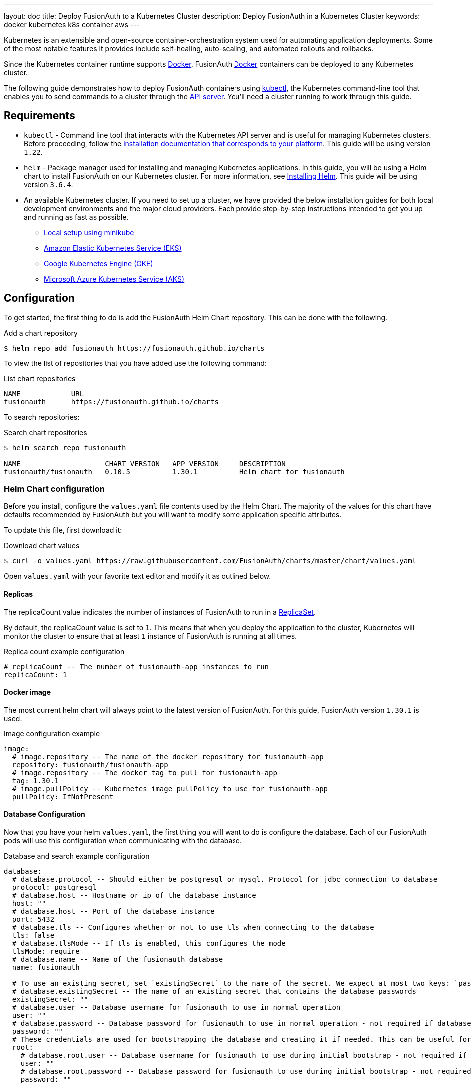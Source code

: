 ---
layout: doc
title: Deploy FusionAuth to a Kubernetes Cluster
description: Deploy FusionAuth in a Kubernetes Cluster
keywords: docker kubernetes k8s container aws
---

Kubernetes is an extensible and open-source container-orchestration system used for automating application deployments. Some of the most notable features it provides include self-healing, auto-scaling, and automated rollouts and rollbacks.

Since the Kubernetes container runtime supports link:../docker[Docker], FusionAuth link:../docker[Docker] containers can be deployed to any Kubernetes cluster.

The following guide demonstrates how to deploy FusionAuth containers using https://kubernetes.io/docs/tasks/tools/[kubectl], the Kubernetes command-line tool that enables you to send commands to a cluster through the https://kubernetes.io/docs/reference/command-line-tools-reference/kube-apiserver/[API server].
You'll need a cluster running to work through this guide.

== Requirements

* `kubectl` - Command line tool that interacts with the Kubernetes API server and is useful for managing Kubernetes clusters. Before proceeding, follow the https://kubernetes.io/docs/tasks/tools/[installation documentation that corresponds to your platform].
This guide will be using version `1.22`.
* `helm` - Package manager used for installing and managing Kubernetes applications. In this guide, you will be using a Helm chart to install FusionAuth on our Kubernetes cluster. For more information, see https://helm.sh/docs/intro/install/[Installing Helm].
This guide will be using version `3.6.4`.
* An available Kubernetes cluster. If you need to set up a cluster, we have provided the below installation guides for both local development environments and the major cloud providers. Each provide step-by-step instructions intended to get you up and running as fast as possible.
+
** link:setup/minikube[Local setup using minikube]
** link:setup/eks[Amazon Elastic Kubernetes Service (EKS)]
** link:setup/gke[Google Kubernetes Engine (GKE)]
** link:setup/aks[Microsoft Azure Kubernetes Service (AKS)]

== Configuration

To get started, the first thing to do is add the FusionAuth Helm Chart repository. This can be done with the following.

[source,shell,title=Add a chart repository]
----
$ helm repo add fusionauth https://fusionauth.github.io/charts
----

To view the list of repositories that you have added use the following command:

[source,text,title=List chart repositories]
----
NAME      	URL
fusionauth	https://fusionauth.github.io/charts
----

To search repositories:

[source,shell,title=Search chart repositories]
----
$ helm search repo fusionauth

NAME                 	CHART VERSION	APP VERSION	DESCRIPTION
fusionauth/fusionauth	0.10.5       	1.30.1     	Helm chart for fusionauth
----

=== Helm Chart configuration

Before you install, configure the `values.yaml` file contents used by the Helm Chart. The majority of the values for this chart have defaults recommended by FusionAuth but you will want to modify some application specific attributes.

To update this file, first download it:

[source,shell,title=Download chart values]
----
$ curl -o values.yaml https://raw.githubusercontent.com/FusionAuth/charts/master/chart/values.yaml
----

Open `values.yaml` with your favorite text editor and modify it as outlined below.

==== Replicas

The [field]#replicaCount# value indicates the number of instances of FusionAuth to run in a https://kubernetes.io/docs/concepts/workloads/controllers/replicaset/[ReplicaSet].

By default, the [field]#replicaCount# value is set to `1`. This means that when you deploy the application to the cluster, Kubernetes will monitor the cluster to ensure that at least `1` instance of FusionAuth is running at all times.

[source,yaml,title=Replica count example configuration]
----
# replicaCount -- The number of fusionauth-app instances to run
replicaCount: 1
----

==== Docker image

The most current helm chart will always point to the latest version of FusionAuth. For this guide, FusionAuth version `1.30.1` is used.

[source,yaml,title=Image configuration example]
----
image:
  # image.repository -- The name of the docker repository for fusionauth-app
  repository: fusionauth/fusionauth-app
  # image.repository -- The docker tag to pull for fusionauth-app
  tag: 1.30.1
  # image.pullPolicy -- Kubernetes image pullPolicy to use for fusionauth-app
  pullPolicy: IfNotPresent
----

==== Database Configuration

Now that you have your helm `values.yaml`, the first thing you will want to do is configure the database. Each of our FusionAuth pods will use this configuration when communicating with the database.

[source,yaml,title=Database and search example configuration]
----
database:
  # database.protocol -- Should either be postgresql or mysql. Protocol for jdbc connection to database
  protocol: postgresql
  # database.host -- Hostname or ip of the database instance
  host: ""
  # database.host -- Port of the database instance
  port: 5432
  # database.tls -- Configures whether or not to use tls when connecting to the database
  tls: false
  # database.tlsMode -- If tls is enabled, this configures the mode
  tlsMode: require
  # database.name -- Name of the fusionauth database
  name: fusionauth

  # To use an existing secret, set `existingSecret` to the name of the secret. We expect at most two keys: `password` is required. `rootpassword` is only required if `database.root.user` is set.
  # database.existingSecret -- The name of an existing secret that contains the database passwords
  existingSecret: ""
  # database.user -- Database username for fusionauth to use in normal operation
  user: ""
  # database.password -- Database password for fusionauth to use in normal operation - not required if database.existingSecret is configured
  password: ""
  # These credentials are used for bootstrapping the database and creating it if needed. This can be useful for ephemeral clusters used for testing and dev.
  root:
    # database.root.user -- Database username for fusionauth to use during initial bootstrap - not required if you have manually bootstrapped your database
    user: ""
    # database.root.password -- Database password for fusionauth to use during initial bootstrap - not required if database.existingSecret is configured
    password: ""

search:
  # search.engine -- Defines backend for fusionauth search capabilities. Valid values for engine are 'elasticsearch' or 'database'.
  engine: database
----

For this guide, the required fields are [field]#host#, [field]#user#, [field]#password#, [field]#root.user#, and [field]#root.password#. It is important to retrieve these attributes when you initially setup your database.
You are also going to set [field]#search.engine# field to `database`.

== Deploy FusionAuth to the cluster

Now that `values.yaml` is updated, it is time to install the chart on our cluster. The `helm install` command is used to install a chart by name and can be applied using the syntax:

[source,shell,title=Helm install format]
----
$ helm install [CHART NAME] [CHART] [flags]
----

Here you will install a chart including the `-f` flag to override the default values.

[source,shell,title=Install the FusionAuth chart]
----
$ helm install my-release fusionauth/fusionauth -f values.yaml
----

Alternatively, values can be overridden using the `set` command using key/value pairs.

[source,shell,title=Install the FusionAuth chart using overrides]
----
$ helm install my-release fusionauth/fusionauth \
  --set replicaCount=1 \
  --set database.host=fusionauth-eks-example.ceeh9yeyi3hf.us-west-1.rds.amazonaws.com \
  --set database.user=fusionauth \
  --set database.password=hkaLBM3RVnyYeYeqE3WI1w2e4Avpy0Wd5O3s3 \
  --set database.root.user=postgres \
  --set database.root.password=foobarbaz \
  --set search.engine=database \
----

[NOTE.note]
====
Include the flag `--dry-run` if you would like to view the generated template before installing the template.
====

If the previous command was successful, you should see output similar to the following.

[source,text,title=Example output]
----
NAME: my-release
LAST DEPLOYED: Sun Oct 10 19:23:41 2021
NAMESPACE: default
STATUS: deployed
REVISION: 1
NOTES:
1. Get the application URL by running these commands:
  export SVC_NAME=$(kubectl get svc --namespace default -l "app.kubernetes.io/name=fusionauth,app.kubernetes.io/instance=my-release" -o jsonpath="{.items[0].metadata.name}")
  echo "Visit http://127.0.0.1:9011 to use your application"
  kubectl port-forward svc/$SVC_NAME 9011:9011
----

You can also get the status of our deployment by using `kubectl`.

[source,shell,title=Get a list of deployments running on the cluster]
----
$ kubectl get deployments -o wide

NAME                    READY   UP-TO-DATE   AVAILABLE   AGE     CONTAINERS   IMAGES                             SELECTOR
my-release-fusionauth   1/1     1            1           4m16s   fusionauth   fusionauth/fusionauth-app:1.30.1   app.kubernetes.io/instance=my-release,app.kubernetes.io/name=fusionauth
----

Finally, it's time to verify the deployment via the browser. As instructed by the success message output above, create a proxy enabling us to connect to the cluster from `localhost`.

[source,shell,title=Example output]
----
Forwarding from 127.0.0.1:9011 -> 9011
----

Navigate to `\http://localhost:9011`

image::installation-guides/kubernetes/fa-success.png[FusionAuth index,width=1200,role=bottom-cropped]

Congratulations! You have now successfully deployed FusionAuth to a Kubernetes cluster.

== Create an Ingress Controller

In order to enable HTTP requests to FusionAuth from outside of the cluster, you will need to install an https://kubernetes.io/docs/concepts/services-networking/ingress-controllers/[Ingress Controller]. You will use the NGINX Ingress controller for this.

To install the the Ingress controller, add the https://artifacthub.io/packages/helm/ingress-nginx/ingress-nginx[nginx-ingress] repository and install the Helm chart by running the following commands:

[source,shell,title=Add ingress-nginx chart repository]
----
$ helm repo add ingress-nginx https://kubernetes.github.io/ingress-nginx
----

[source,shell,title=Install ingress-nginx chart]
----
$ helm install fa-loadbalancer ingress-nginx/ingress-nginx
----

When completed, get the active services running on the EKS cluster:

[source,shell,title=Get services information]
----
$ kubectl get services

NAME                                            TYPE           CLUSTER-IP       EXTERNAL-IP                                                                  PORT(S)                      AGE
fusionauth-ingress-nginx-controller             LoadBalancer   10.100.246.131   a4413292c6477456b8c1cde8f5260513-137482286.us-west-1.elb.amazonaws.com       80:30048/TCP,443:32484/TCP   37m
----

A new service will be available of type `LoadBalancer` and will contain an external IP value corresponding to a newly provisioned Elastic Load Balancer host name. External traffic will now be directed to the EKS cluster via this ingress.